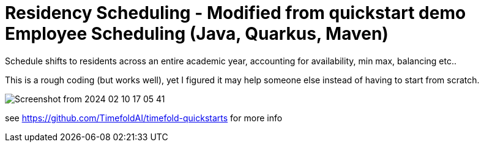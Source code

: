 = Residency Scheduling - Modified from quickstart demo Employee Scheduling (Java, Quarkus, Maven)

Schedule shifts to residents across an entire academic year, accounting for availability, min max, balancing etc.. 

This is a rough coding (but works well), yet I figured it may help someone else instead of having to start from scratch. 

image::Screenshot from 2024-02-10 17-05-41.png[]

see https://github.com/TimefoldAI/timefold-quickstarts for more info

